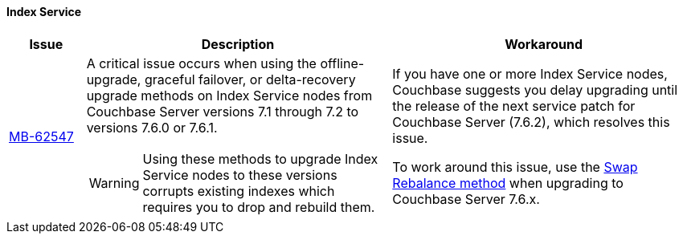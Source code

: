 ==== Index Service 
[#table-known-issues-760-index-service, cols="10,40,40"]
|===
|Issue | Description | Workaround

| https://issues.couchbase.com/browse/MB-62547[MB-62547]
a| A critical issue occurs when using the offline-upgrade, graceful failover, or delta-recovery upgrade methods on Index Service nodes from Couchbase Server versions 7.1 through 7.2 to versions 7.6.0 or 7.6.1. 

WARNING: Using these methods to upgrade Index Service nodes to these versions corrupts existing indexes which requires you to drop and rebuild them.

a| If you have one or more Index Service nodes, Couchbase suggests you delay upgrading until the release of the next service patch for Couchbase Server (7.6.2), which resolves this issue.

To work around this issue, use the xref:install:upgrade-procedure-selection.adoc#swap-rebalance[Swap Rebalance method] when upgrading to Couchbase Server 7.6.x. 

|===